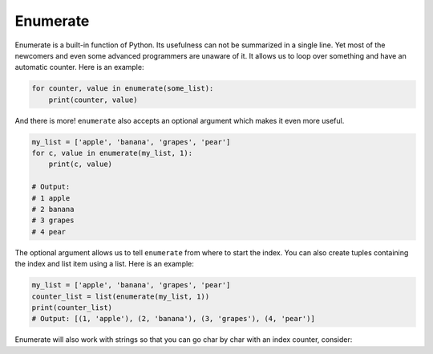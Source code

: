 Enumerate
---------

Enumerate is a built-in function of Python. Its usefulness can not be
summarized in a single line. Yet most of the newcomers and even some
advanced programmers are unaware of it. It allows us to loop over
something and have an automatic counter. Here is an example:

.. code:: python

    for counter, value in enumerate(some_list):
        print(counter, value)

And there is more! ``enumerate`` also accepts an optional argument which
makes it even more useful.

.. code:: python

    my_list = ['apple', 'banana', 'grapes', 'pear']
    for c, value in enumerate(my_list, 1):
        print(c, value)

    # Output:
    # 1 apple
    # 2 banana
    # 3 grapes
    # 4 pear

The optional argument allows us to tell ``enumerate`` from where to
start the index. You can also create tuples containing the index and
list item using a list. Here is an example:

.. code:: python

    my_list = ['apple', 'banana', 'grapes', 'pear']
    counter_list = list(enumerate(my_list, 1))
    print(counter_list)
    # Output: [(1, 'apple'), (2, 'banana'), (3, 'grapes'), (4, 'pear')]

Enumerate will also work with strings so that you can go char by char with an index counter, consider:

.. code:: python
  s = "Hello World"
  for index,char in enumerate(s):
    print("%d: %s" % (index,char))
  # Output: 
  # 0: H
  # 1: e
  # 2: l
  # 3: l
  # 4: o
  # 5:
  # 6: W
  # 7: o
  # 8: r
  # 9: l
  # 10: d
